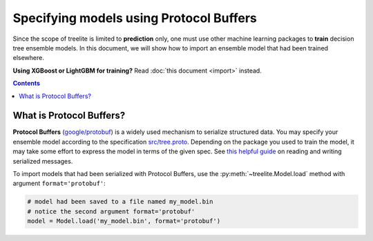Specifying models using Protocol Buffers
========================================
Since the scope of treelite is limited to **prediction** only, one must use
other machine learning packages to **train** decision tree ensemble models. In
this document, we will show how to import an ensemble model that had been
trained elsewhere.

**Using XGBoost or LightGBM for training?** Read :doc:`this document <import>`
instead.

.. contents:: Contents
  :local:
  :backlinks: none

What is Protocol Buffers?
-------------------------
**Protocol Buffers** (`google/protobuf <https://github.com/google/protobuf>`_)
is a widely used mechanism to serialize structured data. You may specify your
ensemble model according to the specification `src/tree.proto
<https://github.com/dmlc/treelite/blob/master/src/tree.proto>`_. Depending on
the package you used to train the model, it may take some effort to express
the model in terms of the given spec. See `this helpful guide
<https://developers.google.com/protocol-buffers/docs/tutorials>`_ on reading
and writing serialized messages.

To import models that had been serialized with Protocol Buffers,
use the :py:meth:`~treelite.Model.load` method with argument
``format='protobuf'``:

.. code-block:: python

  # model had been saved to a file named my_model.bin
  # notice the second argument format='protobuf'
  model = Model.load('my_model.bin', format='protobuf')
